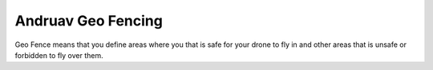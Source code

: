 .. _andruav-geo-fencing:

===================
Andruav Geo Fencing
===================

Geo Fence means that you define areas where you that is safe for your drone to fly in and other areas that is unsafe or forbidden to fly over them.


.. youtube:: https://www.youtube.com/watch?v=Vlt3dbQ30W0



